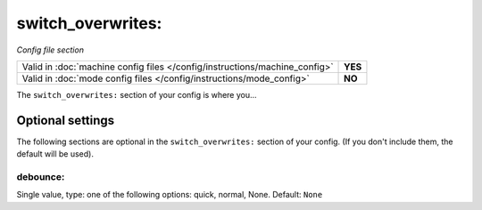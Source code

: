 switch_overwrites:
==================

*Config file section*

+----------------------------------------------------------------------------+---------+
| Valid in :doc:`machine config files </config/instructions/machine_config>` | **YES** |
+----------------------------------------------------------------------------+---------+
| Valid in :doc:`mode config files </config/instructions/mode_config>`       | **NO**  |
+----------------------------------------------------------------------------+---------+

.. overview

The ``switch_overwrites:`` section of your config is where you...

.. todo::
   Add description.

Optional settings
-----------------

The following sections are optional in the ``switch_overwrites:`` section of your config. (If you don't include them, the default will be used).

debounce:
~~~~~~~~~
Single value, type: one of the following options: quick, normal, None. Default: ``None``

.. todo::
   Add description.

